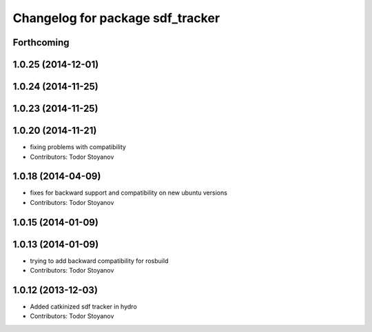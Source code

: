 ^^^^^^^^^^^^^^^^^^^^^^^^^^^^^^^^^
Changelog for package sdf_tracker
^^^^^^^^^^^^^^^^^^^^^^^^^^^^^^^^^

Forthcoming
-----------

1.0.25 (2014-12-01)
-------------------

1.0.24 (2014-11-25)
-------------------

1.0.23 (2014-11-25)
-------------------

1.0.20 (2014-11-21)
-------------------
* fixing problems with compatibility
* Contributors: Todor Stoyanov

1.0.18 (2014-04-09)
-------------------
* fixes for backward support and compatibility on new ubuntu versions
* Contributors: Todor Stoyanov

1.0.15 (2014-01-09)
-------------------

1.0.13 (2014-01-09)
-------------------
* trying to add backward compatibility for rosbuild
* Contributors: Todor Stoyanov

1.0.12 (2013-12-03)
-------------------
* Added catkinized sdf tracker in hydro
* Contributors: Todor Stoyanov
